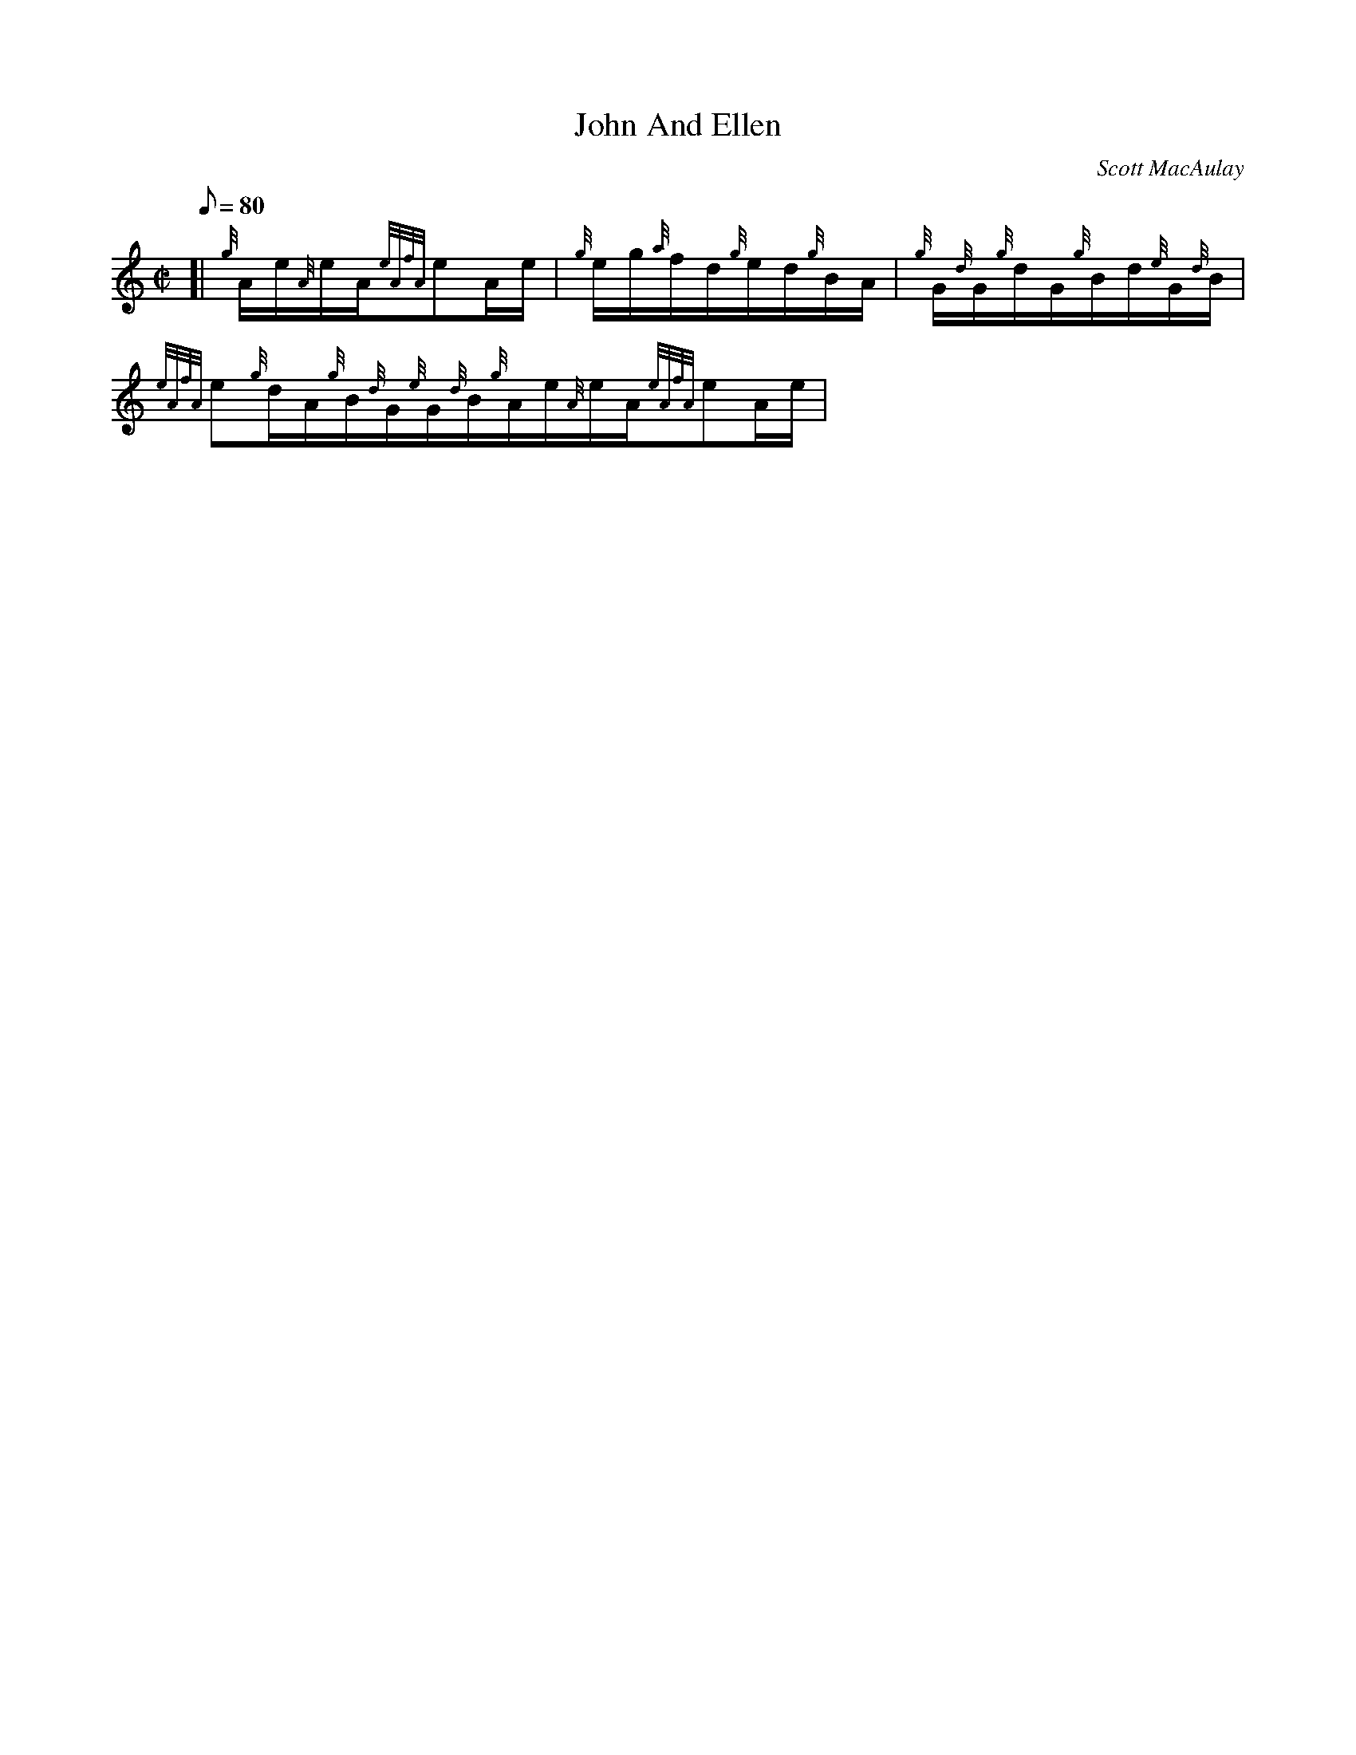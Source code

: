 X: 1
T:John And Ellen
M:C|
L:1/8
Q:80
C:Scott MacAulay
S:Hornpipe
K:HP
[| {g}A/2e/2{A}e/2A/2{eAfA}eA/2e/2|
{g}e/2g/2{a}f/2d/2{g}e/2d/2{g}B/2A/2|
{g}G/2{d}G/2{g}d/2G/2{g}B/2d/2{e}G/2{d}B/2|  !
{eAfA}e{g}d/2A/2{g}B/2{d}G/2{e}G/2{d}B/2{g}A/2e/2{A}e/2A/2{eAfA}eA/2e/2|

{g}e/2g/2{a}f/2d/2{gef}e{g}f/2g/2|
a{GdG}e/2a/2e/2d/2{g}B/2G/2|  !
{g}A2{GAG}A2| [|
{g}A/2e/2{A}e/2A/2{eAfA}eA/2e/2|
{g}e/2g/2{a}f/2d/2{g}e/2d/2{g}B/2A/2|  !
{g}G/2{d}G/2{g}d/2G/2{g}B/2d/2{e}G/2{d}B/2|
{eAfA}e{g}d/2A/2{g}B/2{d}G/2{e}G/2{d}B/2{g}A/2e/2{A}e/2A/2{eAfA}eA/2e/2|

{g}e/2g/2{a}f/2d/2{gef}e{g}f/2g/2|  !
a{GdG}e/2a/2e/2d/2{g}B/2G/2|
{g}A2{GAG}A{g}e/2g/2|] [|
{ag}aA/2a/2{g}a/2A/2{a}g/2a/2|  !
A/2a/2{g}a/2e/2{a}g/2a/2e/2d/2|
{g}G/2{d}G/2{g}d/2G/2{g}B/2d/2{e}G/2{d}B/2|
{eAfA}e{g}d/2A/2{g}B/2{d}G/2{e}G/2{d}B/2{ag}aA/2a/2{g}a/2A/2{a}g/2a/2|
!
A/2a/2{g}a/2e/2{a}g/2a/2e/2d/2|
a{GdG}e/2a/2e/2d/2{g}B/2G/2|
{g}A2{GAG}A{g}e/2g/2| [|  !
{ag}aA/2a/2{g}a/2A/2{a}g/2a/2|
A/2a/2{g}a/2e/2{a}g/2a/2e/2d/2|
{g}G/2{d}G/2{g}d/2G/2{g}B/2d/2{e}G/2{d}B/2|  !
{eAfA}e{g}d/2A/2{g}B/2{d}G/2{e}G/2{d}B/2{g}A/2e/2{A}e/2A/2{eAfA}eA/2e/2|

{g}e/2g/2{a}f/2d/2{gef}e{g}f/2g/2|
a{GdG}e/2a/2{GdG}e{g}d/2B/2|  !
{g}A2{GAG}A2|]
